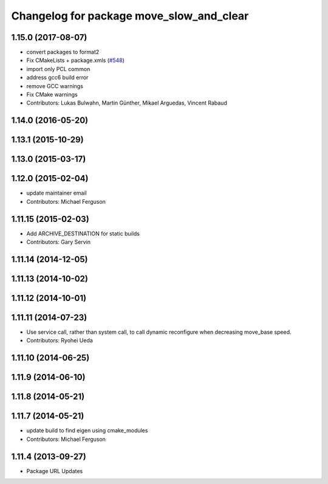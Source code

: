 ^^^^^^^^^^^^^^^^^^^^^^^^^^^^^^^^^^^^^^^^^
Changelog for package move_slow_and_clear
^^^^^^^^^^^^^^^^^^^^^^^^^^^^^^^^^^^^^^^^^

1.15.0 (2017-08-07)
-------------------
* convert packages to format2
* Fix CMakeLists + package.xmls (`#548 <https://github.com/ros-planning/navigation/issues/548>`_)
* import only PCL common
* address gcc6 build error
* remove GCC warnings
* Fix CMake warnings
* Contributors: Lukas Bulwahn, Martin Günther, Mikael Arguedas, Vincent Rabaud

1.14.0 (2016-05-20)
-------------------

1.13.1 (2015-10-29)
-------------------

1.13.0 (2015-03-17)
-------------------

1.12.0 (2015-02-04)
-------------------
* update maintainer email
* Contributors: Michael Ferguson

1.11.15 (2015-02-03)
--------------------
* Add ARCHIVE_DESTINATION for static builds
* Contributors: Gary Servin

1.11.14 (2014-12-05)
--------------------

1.11.13 (2014-10-02)
--------------------

1.11.12 (2014-10-01)
--------------------

1.11.11 (2014-07-23)
--------------------
* Use service call, rather than system call, to call dynamic
  reconfigure when decreasing move_base speed.
* Contributors: Ryohei Ueda

1.11.10 (2014-06-25)
--------------------

1.11.9 (2014-06-10)
-------------------

1.11.8 (2014-05-21)
-------------------

1.11.7 (2014-05-21)
-------------------
* update build to find eigen using cmake_modules
* Contributors: Michael Ferguson

1.11.4 (2013-09-27)
-------------------
* Package URL Updates

